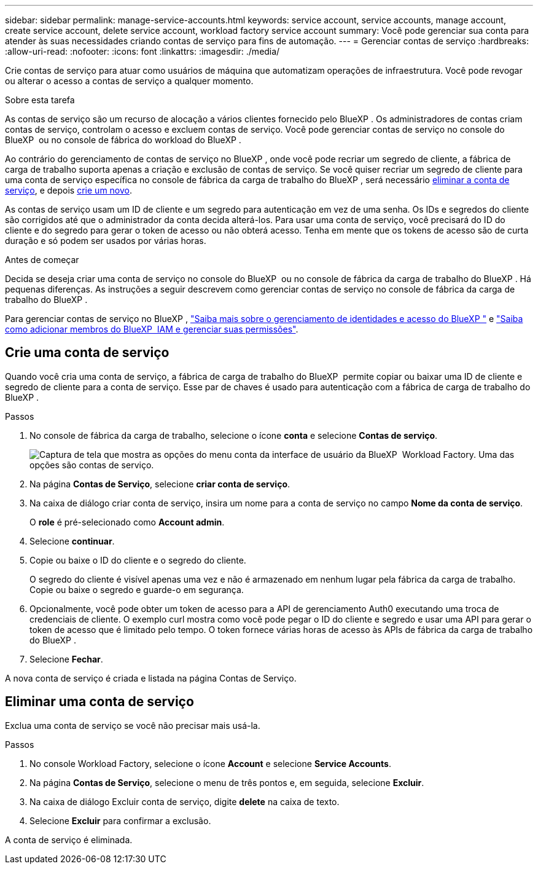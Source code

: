---
sidebar: sidebar 
permalink: manage-service-accounts.html 
keywords: service account, service accounts, manage account, create service account, delete service account, workload factory service account 
summary: Você pode gerenciar sua conta para atender às suas necessidades criando contas de serviço para fins de automação. 
---
= Gerenciar contas de serviço
:hardbreaks:
:allow-uri-read: 
:nofooter: 
:icons: font
:linkattrs: 
:imagesdir: ./media/


[role="lead"]
Crie contas de serviço para atuar como usuários de máquina que automatizam operações de infraestrutura. Você pode revogar ou alterar o acesso a contas de serviço a qualquer momento.

.Sobre esta tarefa
As contas de serviço são um recurso de alocação a vários clientes fornecido pelo BlueXP . Os administradores de contas criam contas de serviço, controlam o acesso e excluem contas de serviço. Você pode gerenciar contas de serviço no console do BlueXP  ou no console de fábrica do workload do BlueXP .

Ao contrário do gerenciamento de contas de serviço no BlueXP , onde você pode recriar um segredo de cliente, a fábrica de carga de trabalho suporta apenas a criação e exclusão de contas de serviço. Se você quiser recriar um segredo de cliente para uma conta de serviço específica no console de fábrica da carga de trabalho do BlueXP , será necessário <<Eliminar uma conta de serviço,eliminar a conta de serviço>>, e depois <<Crie uma conta de serviço,crie um novo>>.

As contas de serviço usam um ID de cliente e um segredo para autenticação em vez de uma senha. Os IDs e segredos do cliente são corrigidos até que o administrador da conta decida alterá-los. Para usar uma conta de serviço, você precisará do ID do cliente e do segredo para gerar o token de acesso ou não obterá acesso. Tenha em mente que os tokens de acesso são de curta duração e só podem ser usados por várias horas.

.Antes de começar
Decida se deseja criar uma conta de serviço no console do BlueXP  ou no console de fábrica da carga de trabalho do BlueXP . Há pequenas diferenças. As instruções a seguir descrevem como gerenciar contas de serviço no console de fábrica da carga de trabalho do BlueXP .

Para gerenciar contas de serviço no BlueXP , link:https://docs.netapp.com/us-en/bluexp-setup-admin/concept-identity-and-access-management.html#how-bluexp-iam-works["Saiba mais sobre o gerenciamento de identidades e acesso do BlueXP "^] e link:https://docs.netapp.com/us-en/bluexp-setup-admin/task-iam-manage-members-permissions.html["Saiba como adicionar membros do BlueXP  IAM e gerenciar suas permissões"^].



== Crie uma conta de serviço

Quando você cria uma conta de serviço, a fábrica de carga de trabalho do BlueXP  permite copiar ou baixar uma ID de cliente e segredo de cliente para a conta de serviço. Esse par de chaves é usado para autenticação com a fábrica de carga de trabalho do BlueXP .

.Passos
. No console de fábrica da carga de trabalho, selecione o ícone *conta* e selecione *Contas de serviço*.
+
image:screenshot-service-account.png["Captura de tela que mostra as opções do menu conta da interface de usuário da BlueXP  Workload Factory. Uma das opções são contas de serviço."]

. Na página *Contas de Serviço*, selecione *criar conta de serviço*.
. Na caixa de diálogo criar conta de serviço, insira um nome para a conta de serviço no campo *Nome da conta de serviço*.
+
O *role* é pré-selecionado como *Account admin*.

. Selecione *continuar*.
. Copie ou baixe o ID do cliente e o segredo do cliente.
+
O segredo do cliente é visível apenas uma vez e não é armazenado em nenhum lugar pela fábrica da carga de trabalho. Copie ou baixe o segredo e guarde-o em segurança.

. Opcionalmente, você pode obter um token de acesso para a API de gerenciamento Auth0 executando uma troca de credenciais de cliente. O exemplo curl mostra como você pode pegar o ID do cliente e segredo e usar uma API para gerar o token de acesso que é limitado pelo tempo. O token fornece várias horas de acesso às APIs de fábrica da carga de trabalho do BlueXP .
. Selecione *Fechar*.


A nova conta de serviço é criada e listada na página Contas de Serviço.



== Eliminar uma conta de serviço

Exclua uma conta de serviço se você não precisar mais usá-la.

.Passos
. No console Workload Factory, selecione o ícone *Account* e selecione *Service Accounts*.
. Na página *Contas de Serviço*, selecione o menu de três pontos e, em seguida, selecione *Excluir*.
. Na caixa de diálogo Excluir conta de serviço, digite *delete* na caixa de texto.
. Selecione *Excluir* para confirmar a exclusão.


A conta de serviço é eliminada.
